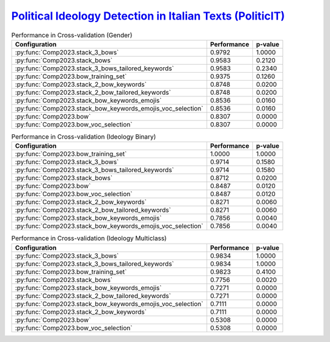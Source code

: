 .. _politicit:

`Political Ideology Detection in Italian Texts (PoliticIT) <https://codalab.lisn.upsaclay.fr/competitions/8507>`_ 
^^^^^^^^^^^^^^^^^^^^^^^^^^^^^^^^^^^^^^^^^^^^^^^^^^^^^^^^^^^^^^^^^^^^^^^^^^^^^^^^^^^^^^^^^^^^^^^^^^^^^^^^^^^^^^^^^^^^

.. list-table:: Performance in Cross-validation (Gender)
    :header-rows: 1

    * - Configuration
      - Performance
      - p-value
    * - :py:func:`Comp2023.stack_3_bows`
      - 0.9792
      - 1.0000
    * - :py:func:`Comp2023.stack_bows`
      - 0.9583
      - 0.2120
    * - :py:func:`Comp2023.stack_3_bows_tailored_keywords`
      - 0.9583
      - 0.2340
    * - :py:func:`Comp2023.bow_training_set`
      - 0.9375
      - 0.1260
    * - :py:func:`Comp2023.stack_2_bow_keywords`
      - 0.8748
      - 0.0200
    * - :py:func:`Comp2023.stack_2_bow_tailored_keywords`
      - 0.8748
      - 0.0200
    * - :py:func:`Comp2023.stack_bow_keywords_emojis`
      - 0.8536
      - 0.0160
    * - :py:func:`Comp2023.stack_bow_keywords_emojis_voc_selection`
      - 0.8536
      - 0.0160
    * - :py:func:`Comp2023.bow`
      - 0.8307
      - 0.0000
    * - :py:func:`Comp2023.bow_voc_selection`
      - 0.8307
      - 0.0000


.. list-table:: Performance in Cross-validation (Ideology Binary)
    :header-rows: 1

    * - Configuration
      - Performance
      - p-value
    * - :py:func:`Comp2023.bow_training_set`
      - 1.0000
      - 1.0000
    * - :py:func:`Comp2023.stack_3_bows`
      - 0.9714
      - 0.1580
    * - :py:func:`Comp2023.stack_3_bows_tailored_keywords`
      - 0.9714
      - 0.1580
    * - :py:func:`Comp2023.stack_bows`
      - 0.8712
      - 0.0200
    * - :py:func:`Comp2023.bow`
      - 0.8487
      - 0.0120
    * - :py:func:`Comp2023.bow_voc_selection`
      - 0.8487
      - 0.0120
    * - :py:func:`Comp2023.stack_2_bow_keywords`
      - 0.8271
      - 0.0060
    * - :py:func:`Comp2023.stack_2_bow_tailored_keywords`
      - 0.8271
      - 0.0060
    * - :py:func:`Comp2023.stack_bow_keywords_emojis`
      - 0.7856
      - 0.0040
    * - :py:func:`Comp2023.stack_bow_keywords_emojis_voc_selection`
      - 0.7856
      - 0.0040


.. list-table:: Performance in Cross-validation (Ideology Multiclass)
    :header-rows: 1

    * - Configuration
      - Performance
      - p-value
    * - :py:func:`Comp2023.stack_3_bows`
      - 0.9834
      - 1.0000
    * - :py:func:`Comp2023.stack_3_bows_tailored_keywords`
      - 0.9834
      - 1.0000
    * - :py:func:`Comp2023.bow_training_set`
      - 0.9823
      - 0.4100
    * - :py:func:`Comp2023.stack_bows`
      - 0.7756
      - 0.0020
    * - :py:func:`Comp2023.stack_bow_keywords_emojis`
      - 0.7271
      - 0.0000
    * - :py:func:`Comp2023.stack_2_bow_tailored_keywords`
      - 0.7271
      - 0.0000
    * - :py:func:`Comp2023.stack_bow_keywords_emojis_voc_selection`
      - 0.7111
      - 0.0000
    * - :py:func:`Comp2023.stack_2_bow_keywords`
      - 0.7111
      - 0.0000
    * - :py:func:`Comp2023.bow`
      - 0.5308
      - 0.0000
    * - :py:func:`Comp2023.bow_voc_selection`
      - 0.5308
      - 0.0000
